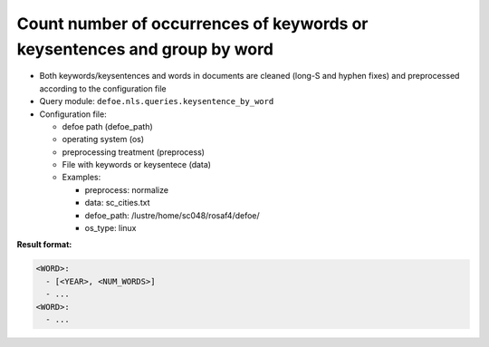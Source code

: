 Count number of occurrences of keywords or keysentences and group by word
==========================================================================

- Both keywords/keysentences and words in documents are cleaned (long-S and hyphen fixes) and preprocessed according to the configuration file
- Query module: ``defoe.nls.queries.keysentence_by_word``
- Configuration file:

  - defoe path (defoe_path)
  - operating system (os)
  - preprocessing treatment (preprocess)
  - File with keywords or keysentece (data)
  - Examples:

    - preprocess: normalize
    - data: sc_cities.txt
    - defoe_path: /lustre/home/sc048/rosaf4/defoe/
    - os_type: linux

**Result format:**

..  code-block:: yaml

  <WORD>:
    - [<YEAR>, <NUM_WORDS>]
    - ...
  <WORD>:
    - ...

